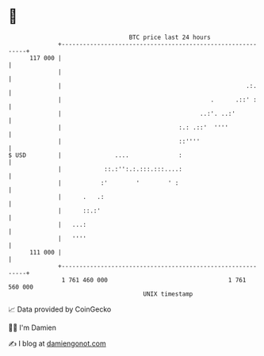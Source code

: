 * 👋

#+begin_example
                                     BTC price last 24 hours                    
                 +------------------------------------------------------------+ 
         117 000 |                                                            | 
                 |                                                            | 
                 |                                                    .:.     | 
                 |                                          .      .::' :     | 
                 |                                       ..:'. ..:'           | 
                 |                                 :.: .::'  ''''             | 
                 |                                 ::''''                     | 
   $ USD         |               ....              :                          | 
                 |            ::.:'':.:.:::.:::....:                          | 
                 |           :'        '        ' :                           | 
                 |      .   .:                                                | 
                 |      ::.:'                                                 | 
                 |   ...:                                                     | 
                 |   ''''                                                     | 
         111 000 |                                                            | 
                 +------------------------------------------------------------+ 
                  1 761 460 000                                  1 761 560 000  
                                         UNIX timestamp                         
#+end_example
📈 Data provided by CoinGecko

🧑‍💻 I'm Damien

✍️ I blog at [[https://www.damiengonot.com][damiengonot.com]]
